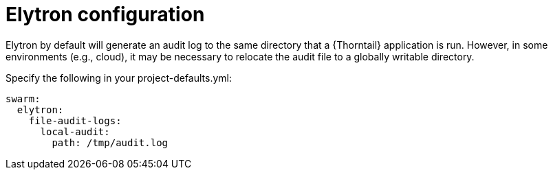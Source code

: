 = Elytron configuration 

Elytron by default will generate an audit log to the same directory that a {Thorntail} application is run. 
However, in some environments (e.g., cloud), it may be necessary to relocate the audit file to a globally writable directory.

Specify the following in your project-defaults.yml:
[source,text]
----
swarm:
  elytron:
    file-audit-logs:
      local-audit:
        path: /tmp/audit.log
----

